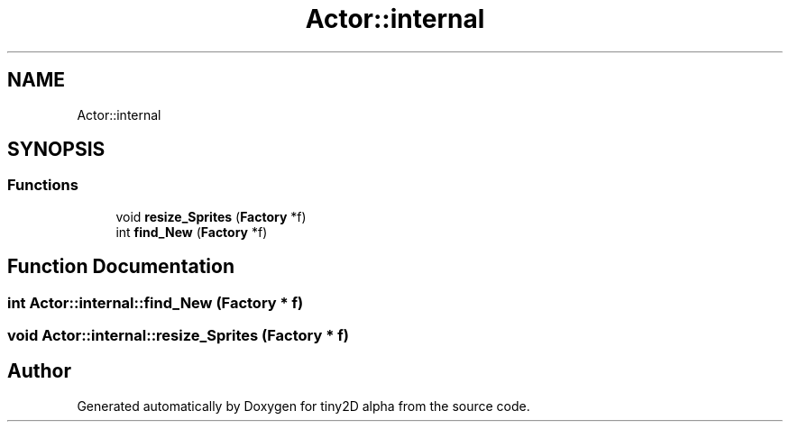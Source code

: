 .TH "Actor::internal" 3 "Sun Oct 28 2018" "tiny2D alpha" \" -*- nroff -*-
.ad l
.nh
.SH NAME
Actor::internal
.SH SYNOPSIS
.br
.PP
.SS "Functions"

.in +1c
.ti -1c
.RI "void \fBresize_Sprites\fP (\fBFactory\fP *f)"
.br
.ti -1c
.RI "int \fBfind_New\fP (\fBFactory\fP *f)"
.br
.in -1c
.SH "Function Documentation"
.PP 
.SS "int Actor::internal::find_New (\fBFactory\fP * f)"

.SS "void Actor::internal::resize_Sprites (\fBFactory\fP * f)"

.SH "Author"
.PP 
Generated automatically by Doxygen for tiny2D alpha from the source code\&.
